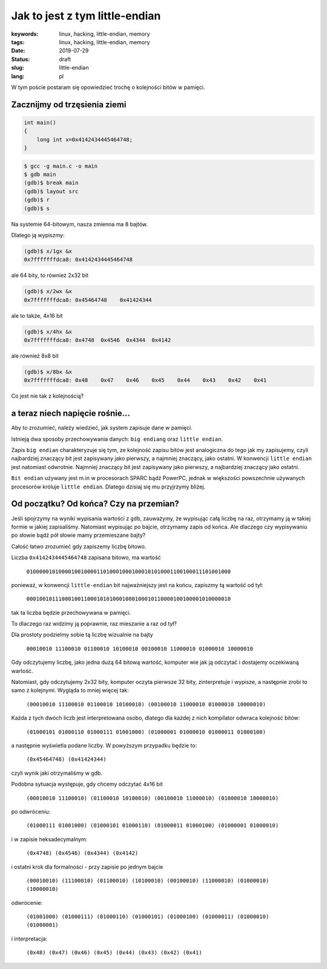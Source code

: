 Jak to jest z tym little-endian
###############################

:keywords: linux, hacking, little-endian, memory
:tags: linux, hacking, little-endian, memory
:date: 2019-07-29
:Status: draft
:slug: little-endian
:lang: pl

W tym poście postaram się opowiedzieć trochę o kolejności bitów w pamięci.

Zacznijmy od trzęsienia ziemi
-----------------------------

.. code-block:: C

    int main()
    {
        long int x=0x4142434445464748;
    }

.. code-block:: console

   $ gcc -g main.c -o main
   $ gdb main
   (gdb)$ break main
   (gdb)$ layout src
   (gdb)$ r
   (gdb)$ s

Na systemie 64-bitowym, nasza zmienna ma 8 bajtów.

Dlatego ją wypiszmy:

.. code-block:: console

  (gdb)$ x/1gx &x
  0x7fffffffdca8: 0x4142434445464748

ale 64 bity, to również 2x32 bit

.. code-block:: console

  (gdb)$ x/2wx &x
  0x7fffffffdca8: 0x45464748	0x41424344

ale to także, 4x16 bit

.. code-block:: console

  (gdb)$ x/4hx &x
  0x7fffffffdca8: 0x4748  0x4546  0x4344  0x4142

ale również 8x8 bit

.. code-block:: console

  (gdb)$ x/8bx &x
  0x7fffffffdca8: 0x48    0x47    0x46    0x45    0x44    0x43    0x42    0x41

Co jest nie tak z kolejnością?

a teraz niech napięcie rośnie...
--------------------------------

Aby to zrozumieć, należy wiedzieć, jak system zapisuje dane w pamięci.

Istnieją dwa sposoby przechowywania danych: ``big endiang`` oraz ``little endian``.

Zapis ``big endian`` charakteryzuje się tym, ze kolejność zapisu bitów jest analogiczna do tego jak my zapisujemy, czyli najbardziej znaczący bit jest zapisywany jako pierwszy, a najmniej znaczący, jako ostatni.  
W konwencji ``little endian`` jest natomiast odwrotnie. Najmniej znaczący bit jest zapisywany jako pierwszy, a najbardziej znaczący jako ostatni.

``Bit endian`` używany jest m.in w procesorach SPARC bądź PowerPC, jednak w większości powszechnie używanych procesorów króluje ``little endian``.
Dlatego dzisiaj się mu przyjrzymy bliżej.

Od początku? Od końca? Czy na przemian?
---------------------------------------

Jeśli spojrzymy na wyniki wypisania wartości z ``gdb``, zauważymy, że wypisując całą liczbę na raz, otrzymamy ją w takiej formie w jakiej zapisaliśmy.
Natomiast wypisując po bajcie, otrzymamy zapis od końca.
Ale dlaczego czy wypisywaniu po słowie bądź pół słowie mamy przemieszane bajty?

Całość łatwo zrozumieć gdy zapiszemy liczbę bitowo.

Liczba ``0x4142434445464748`` zapisana bitowo, ma wartość

  ``0100000101000010010000110100010001000101010001100100011101001000``

ponieważ, w konwencji ``little-endian`` bit najważniejszy jest na końcu, zapiszmy tą wartość od tył:

  ``0001001011100010011000101010001000100010110000100100001010000010``

tak ta liczba będzie przechowywana w pamięci.

To dlaczego raz widzimy ją poprawnie, raz mieszanie a raz od tył?

Dla prostoty podzielmy sobie tą liczbę wizualnie na bajty

  ``00010010 11100010 01100010 10100010 00100010 11000010 01000010 10000010``

Gdy odczytujemy liczbę, jako jedna dużą 64 bitową wartość, komputer wie jak ją odczytać i dostajemy oczekiwaną wartość.

Natomiast, gdy odczytujemy 2x32 bity, komputer oczyta pierwsze 32 bity, zinterpretuje i wypisze, a następnie zrobi to samo z kolejnymi. Wygląda to mniej więcej tak:


  ``(00010010 11100010 01100010 10100010) (00100010 11000010 01000010 10000010)``

Każda z tych dwóch liczb jest interpretowana osobo, dlatego dla każdej z nich kompilator odwraca kolejność bitów:

  ``(01000101 01000110 01000111 01001000) (01000001 01000010 01000011 01000100)``

a następnie wyświetla podane liczby. W powyższym przypadku będzie to:

  ``(0x45464748) (0x41424344)``

czyli wynik jaki otrzymaliśmy w gdb.

Podobna sytuacja występuje, gdy chcemy odczytać 4x16 bit

  ``(00010010 11100010) (01100010 10100010) (00100010 11000010) (01000010 10000010)``

po odwróceniu:

  ``(01000111 01001000) (01000101 01000110) (01000011 01000100) (01000001 01000010)``

i w zapisie heksadecymalnym:

  ``(0x4748) (0x4546) (0x4344) (0x4142)``

i ostatni krok dla formalności - przy zapisie po jednym bajcie

  ``(00010010) (11100010) (01100010) (10100010) (00100010) (11000010) (01000010) (10000010)``
 
odwrócenie:

  ``(01001000) (01000111) (01000110) (01000101) (01000100) (01000011) (01000010) (01000001)``

i interpretacja:

  ``(0x48) (0x47) (0x46) (0x45) (0x44) (0x43) (0x42) (0x41)``

